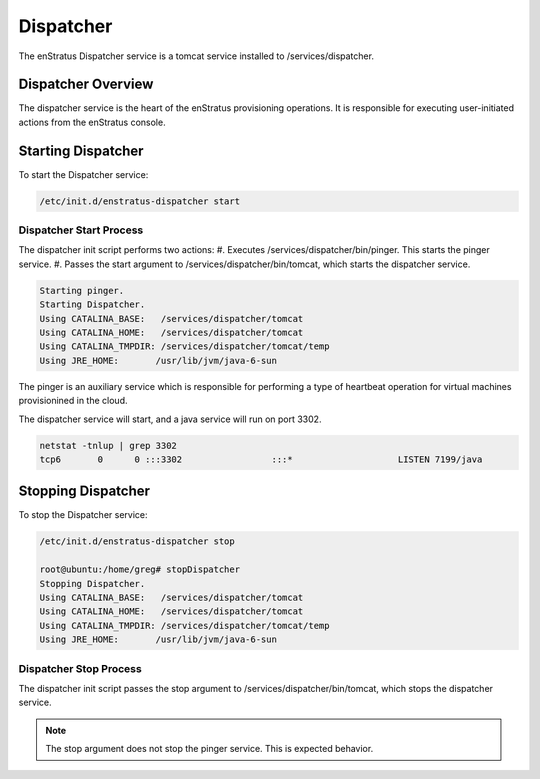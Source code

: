 Dispatcher
----------

The enStratus Dispatcher service is a tomcat service installed to /services/dispatcher.

Dispatcher Overview
~~~~~~~~~~~~~~~~~~~
The dispatcher service is the heart of the enStratus provisioning operations. It is responsible for executing
user-initiated actions from the enStratus console.

Starting Dispatcher
~~~~~~~~~~~~~~~~~~~
To start the Dispatcher service:

.. code-block:: bash

	/etc/init.d/enstratus-dispatcher start

Dispatcher Start Process
^^^^^^^^^^^^^^^^^^^^^^^^
The dispatcher init script performs two actions:
#. Executes /services/dispatcher/bin/pinger. This starts the pinger service.
#. Passes the start argument to /services/dispatcher/bin/tomcat, which starts the dispatcher service. 

.. code-block:: bash

	Starting pinger.
	Starting Dispatcher.
	Using CATALINA_BASE:   /services/dispatcher/tomcat
	Using CATALINA_HOME:   /services/dispatcher/tomcat
	Using CATALINA_TMPDIR: /services/dispatcher/tomcat/temp
	Using JRE_HOME:       /usr/lib/jvm/java-6-sun

The pinger is an auxiliary service which is responsible for performing a type of heartbeat operation for
virtual machines provisionined in the cloud.

The dispatcher service will start, and a java service will run on port 3302.

.. code-block:: bash

	netstat -tnlup | grep 3302
	tcp6       0      0 :::3302                 :::*                    LISTEN 7199/java  

Stopping Dispatcher
~~~~~~~~~~~~~~~~~~~
To stop the Dispatcher service:

.. code-block:: bash

	/etc/init.d/enstratus-dispatcher stop

	root@ubuntu:/home/greg# stopDispatcher 
	Stopping Dispatcher.
	Using CATALINA_BASE:   /services/dispatcher/tomcat
	Using CATALINA_HOME:   /services/dispatcher/tomcat
	Using CATALINA_TMPDIR: /services/dispatcher/tomcat/temp
	Using JRE_HOME:       /usr/lib/jvm/java-6-sun

Dispatcher Stop Process
^^^^^^^^^^^^^^^^^^^^^^^
The dispatcher init script passes the stop argument to /services/dispatcher/bin/tomcat, which stops the dispatcher
service.

.. note:: The stop argument does not stop the pinger service. This is expected behavior.


